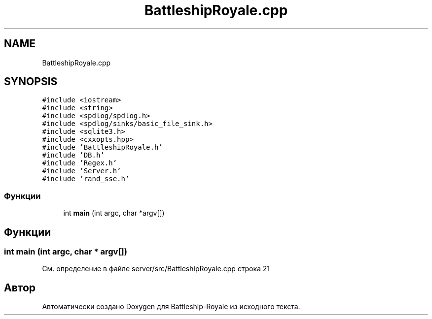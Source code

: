 .TH "BattleshipRoyale.cpp" 3 "Сб 13 Апр 2019" "Battleship-Royale" \" -*- nroff -*-
.ad l
.nh
.SH NAME
BattleshipRoyale.cpp
.SH SYNOPSIS
.br
.PP
\fC#include <iostream>\fP
.br
\fC#include <string>\fP
.br
\fC#include <spdlog/spdlog\&.h>\fP
.br
\fC#include <spdlog/sinks/basic_file_sink\&.h>\fP
.br
\fC#include <sqlite3\&.h>\fP
.br
\fC#include <cxxopts\&.hpp>\fP
.br
\fC#include 'BattleshipRoyale\&.h'\fP
.br
\fC#include 'DB\&.h'\fP
.br
\fC#include 'Regex\&.h'\fP
.br
\fC#include 'Server\&.h'\fP
.br
\fC#include 'rand_sse\&.h'\fP
.br

.SS "Функции"

.in +1c
.ti -1c
.RI "int \fBmain\fP (int argc, char *argv[])"
.br
.in -1c
.SH "Функции"
.PP 
.SS "int main (int argc, char * argv[])"

.PP
См\&. определение в файле server/src/BattleshipRoyale\&.cpp строка 21
.SH "Автор"
.PP 
Автоматически создано Doxygen для Battleship-Royale из исходного текста\&.
